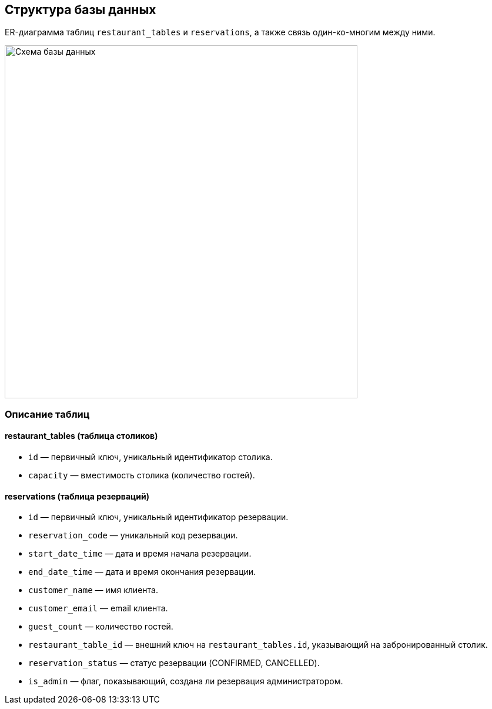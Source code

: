 [[database]]

== Структура базы данных

ER-диаграмма таблиц `restaurant_tables` и `reservations`, а также связь один-ко-многим между ними.

image::../images/schema.png[Схема базы данных, 600]

=== Описание таблиц

==== restaurant_tables (таблица столиков)

* `id` — первичный ключ, уникальный идентификатор столика.
* `capacity` — вместимость столика (количество гостей).

==== reservations (таблица резерваций)

* `id` — первичный ключ, уникальный идентификатор резервации.
* `reservation_code` — уникальный код резервации.
* `start_date_time` — дата и время начала резервации.
* `end_date_time` — дата и время окончания резервации.
* `customer_name` — имя клиента.
* `customer_email` — email клиента.
* `guest_count` — количество гостей.
* `restaurant_table_id` — внешний ключ на `restaurant_tables.id`, указывающий на забронированный столик.
* `reservation_status` — статус резервации (CONFIRMED, CANCELLED).
* `is_admin` — флаг, показывающий, создана ли резервация администратором.

